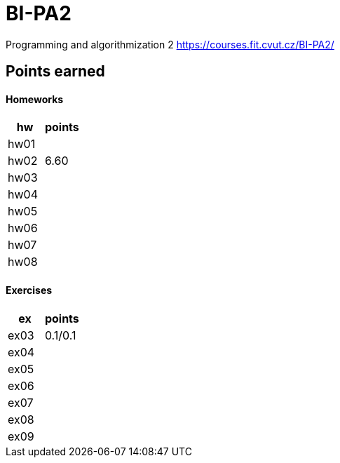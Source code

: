 # BI-PA2

Programming and algorithmization 2
https://courses.fit.cvut.cz/BI-PA2/

## Points earned
#### Homeworks
[cols="1,1"]
|===
|hw |points

|hw01
|

|hw02
|6.60

|hw03
|

|hw04
|

|hw05
|

|hw06
|

|hw07
|

|hw08
|
|===

#### Exercises
[cols="1,1"]
|===
|ex |points

|ex03
|0.1/0.1

|ex04
|

|ex05
|

|ex06
|

|ex07
|

|ex08
|

|ex09
|
|===